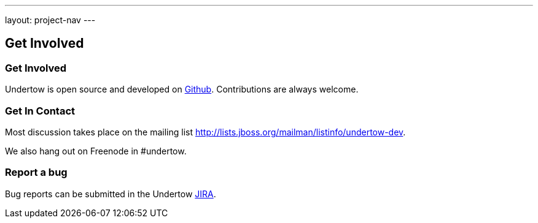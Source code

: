 ---
layout: project-nav
---

Get Involved
------------

Get Involved
~~~~~~~~~~~~

Undertow is open source and developed on link:http://github.com/undertow-io[Github]. Contributions are always welcome.

Get In Contact
~~~~~~~~~~~~~~

Most discussion takes place on the mailing list
link:http://lists.jboss.org/mailman/listinfo/undertow-dev[http://lists.jboss.org/mailman/listinfo/undertow-dev].

We also hang out on Freenode in #undertow.

Report a bug
~~~~~~~~~~~~

Bug reports can be submitted in the Undertow link:https://issues.jboss.org/browse/UNDERTOW[JIRA].


